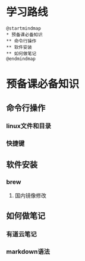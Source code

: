
* 学习路线

  #+begin_src plantuml :file ./img/mind-map.svg
    @startmindmap
    ,* 预备课必备知识
    ,** 命令行操作
    ,** 软件安装
    ,** 如何做笔记
    @endmindmap
  #+end_src

  #+RESULTS:
  [[file:./img/mind-map.svg]]

* 预备课必备知识
** 命令行操作
*** linux文件和目录
*** 快捷键
** 软件安装
*** brew
**** 国内镜像修改
** 如何做笔记
*** 有道云笔记
*** markdown语法


